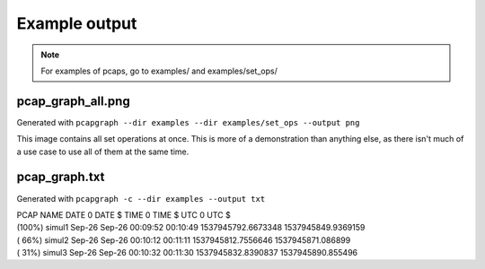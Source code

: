 Example output
==============
.. note:: For examples of pcaps, go to examples/ and examples/set_ops/

pcap_graph_all.png
------------------
Generated with ``pcapgraph --dir examples --dir examples/set_ops --output png``

This image contains all set operations at once. This is more of a demonstration
than anything else, as there isn't much of a use case to use all of them at the
same time.

.. image:: ../examples/set_ops/pcap_graph_all.png

pcap_graph.txt
--------------
Generated with ``pcapgraph -c --dir examples --output txt``

| PCAP NAME           DATE 0  DATE $     TIME 0    TIME $       UTC 0              UTC $
| (100%) simul1       Sep-26  Sep-26     00:09:52  00:10:49     1537945792.6673348 1537945849.9369159
| ( 66%) simul2       Sep-26  Sep-26     00:10:12  00:11:11     1537945812.7556646 1537945871.086899
| ( 31%) simul3       Sep-26  Sep-26     00:10:32  00:11:30     1537945832.8390837 1537945890.855496

